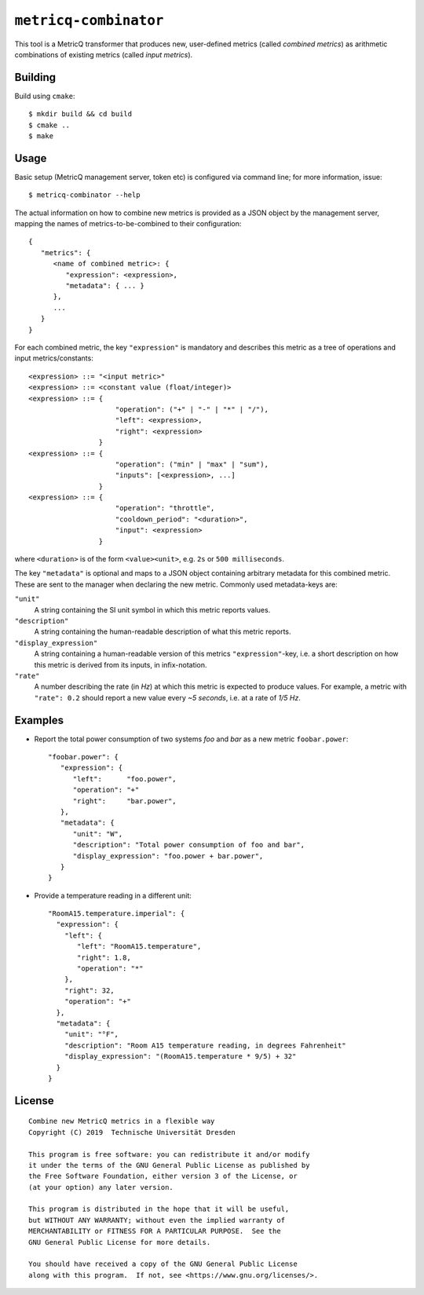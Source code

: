 ``metricq-combinator``
======================

This tool is a MetricQ transformer that produces new, user-defined metrics
(called *combined metrics*) as arithmetic combinations of existing metrics
(called *input metrics*).

Building
--------

Build using ``cmake``::

   $ mkdir build && cd build
   $ cmake ..
   $ make

Usage
-----

Basic setup (MetricQ management server, token etc) is configured via command
line; for more information, issue::

   $ metricq-combinator --help

The actual information on how to combine new metrics is provided as a JSON
object by the management server, mapping the names of metrics-to-be-combined to
their configuration::

   {
      "metrics": {
         <name of combined metric>: {
            "expression": <expression>,
            "metadata": { ... }
         },
         ...
      }
   }

For each combined metric, the key ``"expression"`` is mandatory and describes
this metric as a tree of operations and input metrics/constants::

   <expression> ::= "<input metric>"
   <expression> ::= <constant value (float/integer)>
   <expression> ::= {
                        "operation": ("+" | "-" | "*" | "/"),
                        "left": <expression>,
                        "right": <expression>
                    }
   <expression> ::= {
                        "operation": ("min" | "max" | "sum"),
                        "inputs": [<expression>, ...]
                    }
   <expression> ::= {
                        "operation": "throttle",
                        "cooldown_period": "<duration>",
                        "input": <expression>
                    }

where ``<duration>`` is of the form ``<value><unit>``, e.g. ``2s`` or
``500 milliseconds``.

The key ``"metadata"`` is optional and maps to a JSON object containing
arbitrary metadata for this combined metric.  These are sent to the manager when
declaring the new metric.  Commonly used metadata-keys are:

``"unit"``
   A string containing the SI unit symbol in which this metric reports values.

``"description"``
   A string containing the human-readable description of what this metric
   reports.

``"display_expression"``
   A string containing a human-readable version of this metrics
   ``"expression"``-key, i.e. a short description on how this metric is derived
   from its inputs, in infix-notation.

``"rate"``
   A number describing the rate (in *Hz*) at which this metric is expected to
   produce values.  For example, a metric with ``"rate": 0.2`` should report a
   new value every *~5 seconds*, i.e. at a rate of *1/5 Hz*.

Examples
--------

* Report the total power consumption of two systems *foo* and *bar* as a new
  metric ``foobar.power``::

    "foobar.power": {
       "expression": {
          "left":      "foo.power",
          "operation": "+"
          "right":     "bar.power",
       },
       "metadata": {
          "unit": "W",
          "description": "Total power consumption of foo and bar",
          "display_expression": "foo.power + bar.power",
       }
    }

* Provide a temperature reading in a different unit::

    "RoomA15.temperature.imperial": {
      "expression": {
        "left": {
           "left": "RoomA15.temperature",
           "right": 1.8,
           "operation": "*"
        },
        "right": 32,
        "operation": "+"
      },
      "metadata": {
        "unit": "°F",
        "description": "Room A15 temperature reading, in degrees Fahrenheit"
        "display_expression": "(RoomA15.temperature * 9/5) + 32"
      }
    }

License
-------

::

  Combine new MetricQ metrics in a flexible way
  Copyright (C) 2019  Technische Universität Dresden

  This program is free software: you can redistribute it and/or modify
  it under the terms of the GNU General Public License as published by
  the Free Software Foundation, either version 3 of the License, or
  (at your option) any later version.

  This program is distributed in the hope that it will be useful,
  but WITHOUT ANY WARRANTY; without even the implied warranty of
  MERCHANTABILITY or FITNESS FOR A PARTICULAR PURPOSE.  See the
  GNU General Public License for more details.

  You should have received a copy of the GNU General Public License
  along with this program.  If not, see <https://www.gnu.org/licenses/>.
